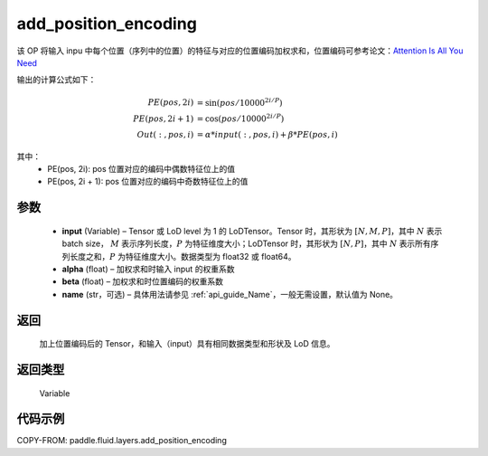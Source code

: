 .. _cn_api_fluid_layers_add_position_encoding:

add_position_encoding
-------------------------------

.. py:function:: paddle.fluid.layers.add_position_encoding(input, alpha, beta, name=None)




该 OP 将输入 inpu 中每个位置（序列中的位置）的特征与对应的位置编码加权求和，位置编码可参考论文：`Attention Is All You Need <http://arxiv.org/pdf/1706.03762.pdf>`_

输出的计算公式如下：

.. math::

    PE(pos, 2i) &= \sin{(pos / 10000^{2i / P})}\\
    PE(pos, 2i + 1) &= \cos{(pos / 10000^{2i / P})}\\
    Out(:, pos, i) &= \alpha * input(:, pos, i) + \beta * PE(pos, i)

其中：
    - PE(pos, 2i): pos 位置对应的编码中偶数特征位上的值
    - PE(pos, 2i + 1): pos 位置对应的编码中奇数特征位上的值

参数
::::::::::::

    - **input**  (Variable) – Tensor 或 LoD level 为 1 的 LoDTensor。Tensor 时，其形状为 :math:`[N, M, P]`，其中 :math:`N` 表示 batch size， :math:`M` 表示序列长度，:math:`P` 为特征维度大小；LoDTensor 时，其形状为 :math:`[N, P]`，其中 :math:`N` 表示所有序列长度之和，:math:`P` 为特征维度大小。数据类型为 float32 或 float64。
    - **alpha**  (float) – 加权求和时输入 input 的权重系数
    - **beta**  (float) – 加权求和时位置编码的权重系数
    - **name**  (str，可选) – 具体用法请参见 :ref:`api_guide_Name`，一般无需设置，默认值为 None。


返回
::::::::::::
  加上位置编码后的 Tensor，和输入（input）具有相同数据类型和形状及 LoD 信息。

返回类型
::::::::::::
 Variable

代码示例
::::::::::::

COPY-FROM: paddle.fluid.layers.add_position_encoding
